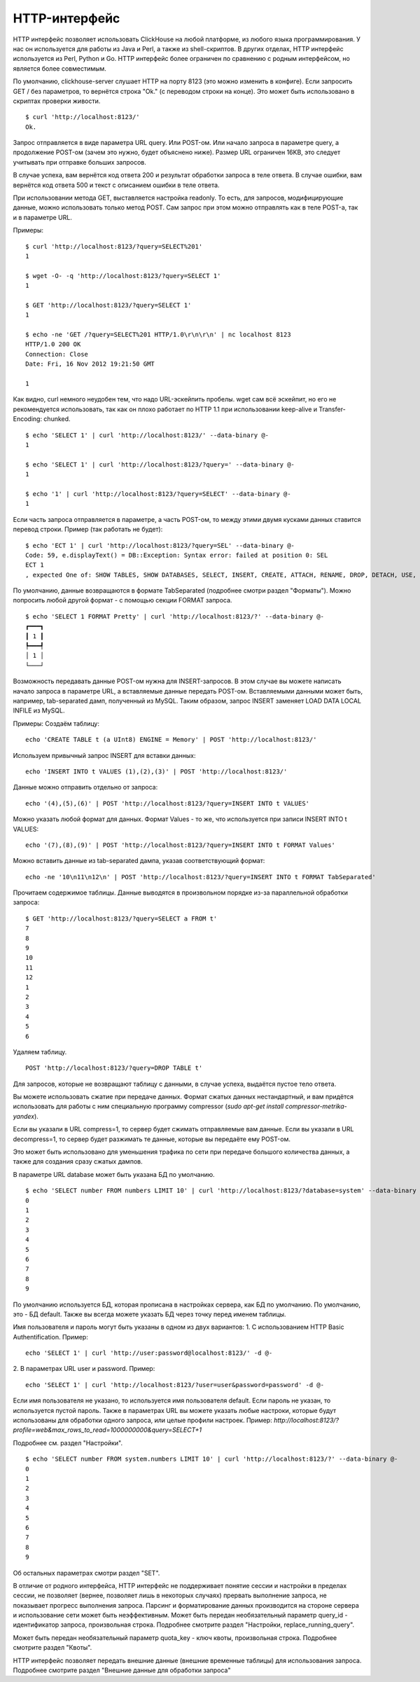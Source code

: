 HTTP-интерфейс
==============

HTTP интерфейс позволяет использовать ClickHouse на любой платформе, из любого языка программирования. У нас он используется для работы из Java и Perl, а также из shell-скриптов. В других отделах, HTTP интерфейс используется из Perl, Python и Go. HTTP интерфейс более ограничен по сравнению с родным интерфейсом, но является более совместимым.

По умолчанию, clickhouse-server слушает HTTP на порту 8123 (это можно изменить в конфиге).
Если запросить GET / без параметров, то вернётся строка "Ok." (с переводом строки на конце). Это может быть использовано в скриптах проверки живости.
::
    $ curl 'http://localhost:8123/'
    Ok.

Запрос отправляется в виде параметра URL query. Или POST-ом. Или начало запроса в параметре query, а продолжение POST-ом (зачем это нужно, будет объяснено ниже). Размер URL ограничен 16KB, это следует учитывать при отправке больших запросов.

В случае успеха, вам вернётся код ответа 200 и результат обработки запроса в теле ответа.
В случае ошибки, вам вернётся код ответа 500 и текст с описанием ошибки в теле ответа.

При использовании метода GET, выставляется настройка readonly. То есть, для запросов, модифицирующие данные, можно использовать только метод POST. Сам запрос при этом можно отправлять как в теле POST-а, так и в параметре URL.

Примеры:
::
    $ curl 'http://localhost:8123/?query=SELECT%201'
    1
    
    $ wget -O- -q 'http://localhost:8123/?query=SELECT 1'
    1
    
    $ GET 'http://localhost:8123/?query=SELECT 1'
    1
    
    $ echo -ne 'GET /?query=SELECT%201 HTTP/1.0\r\n\r\n' | nc localhost 8123
    HTTP/1.0 200 OK
    Connection: Close
    Date: Fri, 16 Nov 2012 19:21:50 GMT
    
    1

Как видно, curl немного неудобен тем, что надо URL-эскейпить пробелы.
wget сам всё эскейпит, но его не рекомендуется использовать, так как он плохо работает по HTTP 1.1 при использовании keep-alive и Transfer-Encoding: chunked.
::
    $ echo 'SELECT 1' | curl 'http://localhost:8123/' --data-binary @-
    1
    
    $ echo 'SELECT 1' | curl 'http://localhost:8123/?query=' --data-binary @-
    1
    
    $ echo '1' | curl 'http://localhost:8123/?query=SELECT' --data-binary @-
    1
    
Если часть запроса отправляется в параметре, а часть POST-ом, то между этими двумя кусками данных ставится перевод строки.
Пример (так работать не будет):
::
    $ echo 'ECT 1' | curl 'http://localhost:8123/?query=SEL' --data-binary @-
    Code: 59, e.displayText() = DB::Exception: Syntax error: failed at position 0: SEL
    ECT 1
    , expected One of: SHOW TABLES, SHOW DATABASES, SELECT, INSERT, CREATE, ATTACH, RENAME, DROP, DETACH, USE, SET, OPTIMIZE., e.what() = DB::Exception
    
По умолчанию, данные возвращаются в формате TabSeparated (подробнее смотри раздел "Форматы").
Можно попросить любой другой формат - с помощью секции FORMAT запроса.
::
    $ echo 'SELECT 1 FORMAT Pretty' | curl 'http://localhost:8123/?' --data-binary @-
    ┏━━━┓
    ┃ 1 ┃
    ┡━━━┩
    │ 1 │
    └───┘

Возможность передавать данные POST-ом нужна для INSERT-запросов. В этом случае вы можете написать начало запроса в параметре URL, а вставляемые данные передать POST-ом. Вставляемыми данными может быть, например, tab-separated дамп, полученный из MySQL. Таким образом, запрос INSERT заменяет LOAD DATA LOCAL INFILE из MySQL.

Примеры:
Создаём таблицу:
::
    echo 'CREATE TABLE t (a UInt8) ENGINE = Memory' | POST 'http://localhost:8123/'

Используем привычный запрос INSERT для вставки данных:
::
    echo 'INSERT INTO t VALUES (1),(2),(3)' | POST 'http://localhost:8123/'

Данные можно отправить отдельно от запроса:
::
    echo '(4),(5),(6)' | POST 'http://localhost:8123/?query=INSERT INTO t VALUES'

Можно указать любой формат для данных. Формат Values - то же, что используется при записи INSERT INTO t VALUES:
::
    echo '(7),(8),(9)' | POST 'http://localhost:8123/?query=INSERT INTO t FORMAT Values'

Можно вставить данные из tab-separated дампа, указав соответствующий формат:
::
    echo -ne '10\n11\n12\n' | POST 'http://localhost:8123/?query=INSERT INTO t FORMAT TabSeparated'

Прочитаем содержимое таблицы. Данные выводятся в произвольном порядке из-за параллельной обработки запроса:
::
    $ GET 'http://localhost:8123/?query=SELECT a FROM t'
    7
    8
    9
    10
    11
    12
    1
    2
    3
    4
    5
    6

Удаляем таблицу.
::
    POST 'http://localhost:8123/?query=DROP TABLE t'

Для запросов, которые не возвращают таблицу с данными, в случае успеха, выдаётся пустое тело ответа.

Вы можете использовать сжатие при передаче данных. Формат сжатых данных нестандартный, и вам придётся использовать для работы с ним специальную программу compressor (`sudo apt-get install compressor-metrika-yandex`).

Если вы указали в URL compress=1, то сервер будет сжимать отправляемые вам данные.
Если вы указали в URL decompress=1, то сервер будет разжимать те данные, которые вы передаёте ему POST-ом.

Это может быть использовано для уменьшения трафика по сети при передаче большого количества данных, а также для создания сразу сжатых дампов.

В параметре URL database может быть указана БД по умолчанию.
::
    $ echo 'SELECT number FROM numbers LIMIT 10' | curl 'http://localhost:8123/?database=system' --data-binary @-
    0
    1
    2
    3
    4
    5
    6
    7
    8
    9

По умолчанию используется БД, которая прописана в настройках сервера, как БД по умолчанию. По умолчанию, это - БД default. Также вы всегда можете указать БД через точку перед именем таблицы.

Имя пользователя и пароль могут быть указаны в одном из двух вариантов:
1. С использованием HTTP Basic Authentification. Пример:
::
    echo 'SELECT 1' | curl 'http://user:password@localhost:8123/' -d @-

2. В параметрах URL user и password. Пример:
::
    echo 'SELECT 1' | curl 'http://localhost:8123/?user=user&password=password' -d @-
    
Если имя пользователя не указано, то используется имя пользователя default. Если пароль не указан, то используется пустой пароль.
Также в параметрах URL вы можете указать любые настроки, которые будут использованы для обработки одного запроса, или целые профили настроек. Пример:
`http://localhost:8123/?profile=web&max_rows_to_read=1000000000&query=SELECT+1`

Подробнее см. раздел "Настройки".
::
    $ echo 'SELECT number FROM system.numbers LIMIT 10' | curl 'http://localhost:8123/?' --data-binary @-
    0
    1
    2
    3
    4
    5
    6
    7
    8
    9

Об остальных параметрах смотри раздел "SET".

В отличие от родного интерфейса, HTTP интерфейс не поддерживает понятие сессии и настройки в пределах сессии, не позволяет (вернее, позволяет лишь в некоторых случаях) прервать выполнение запроса, не показывает прогресс выполнения запроса. Парсинг и форматирование данных производится на стороне сервера и использование сети может быть неэффективным.
Может быть передан необязательный параметр query_id - идентификатор запроса, произвольная строка. Подробнее смотрите раздел "Настройки, replace_running_query".

Может быть передан необязательный параметр quota_key - ключ квоты, произвольная строка. Подробнее смотрите раздел "Квоты".

HTTP интерфейс позволяет передать внешние данные (внешние временные таблицы) для использования запроса. Подробнее смотрите раздел "Внешние данные для обработки запроса"
